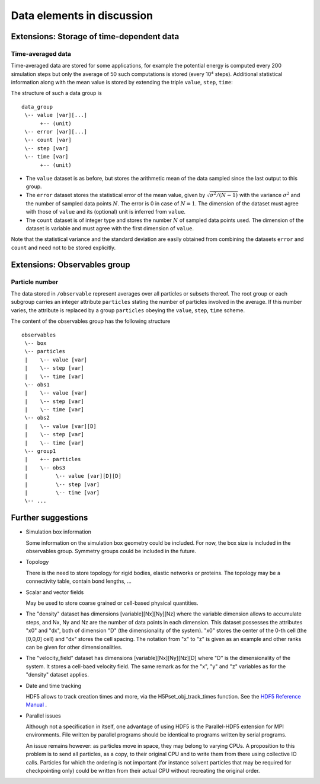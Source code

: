 .. Copyright © 2011-2013 Pierre de Buyl, Peter Colberg and Felix Höfling
   
   This file is part of H5MD.
   
   H5MD is free software: you can redistribute it and/or modify
   it under the terms of the GNU General Public License as published by
   the Free Software Foundation, either version 3 of the License, or
   (at your option) any later version.
   
   H5MD is distributed in the hope that it will be useful,
   but WITHOUT ANY WARRANTY; without even the implied warranty of
   MERCHANTABILITY or FITNESS FOR A PARTICULAR PURPOSE.  See the
   GNU General Public License for more details.
   
   You should have received a copy of the GNU General Public License
   along with H5MD.  If not, see <http://www.gnu.org/licenses/>.

Data elements in discussion
---------------------------

Extensions: Storage of time-dependent data
^^^^^^^^^^^^^^^^^^^^^^^^^^^^^^^^^^^^^^^^^^

Time-averaged data
==================

Time-averaged data are stored for some applications, for example the potential
energy is computed every 200 simulation steps but only the average of 50 such
computations is stored (every 10⁴ steps). Additional statistical information
along with the mean value is stored by extending the triple ``value``,
``step``, ``time``:

The structure of such a data group is ::

    data_group
     \-- value [var][...]
          +-- (unit)
     \-- error [var][...]
     \-- count [var]
     \-- step [var]
     \-- time [var]
          +-- (unit)

* The ``value`` dataset is as before, but stores the arithmetic mean of the
  data sampled since the last output to this group.

* The ``error`` dataset stores the statistical error of the mean value, given
  by :math:`\sqrt{\sigma^2/(N-1)}` with the variance :math:`\sigma^2` and the
  number of sampled data points :math:`N`. The error is 0 in case of :math:`N=1`.
  The dimension of the dataset must agree with those of ``value`` and its
  (optional) unit is inferred from ``value``.

* The ``count`` dataset is of integer type and stores the number :math:`N` of
  sampled data points used.  The dimension of the dataset is variable and must
  agree with the first dimension of ``value``.

Note that the statistical variance and the standard deviation are easily
obtained from combining the datasets ``error`` and ``count`` and need not to be
stored explicitly.


Extensions: Observables group
^^^^^^^^^^^^^^^^^^^^^^^^^^^^^

Particle number
===============

The data stored in ``/observable`` represent averages over all particles or
subsets thereof. The root group or each subgroup carries an integer attribute
``particles`` stating the number of particles involved in the average. If this
number varies, the attribute is replaced by a group ``particles`` obeying the
``value``, ``step``, ``time`` scheme.

The content of the observables group has the following structure ::

    observables
     \-- box
     \-- particles
     |    \-- value [var]
     |    \-- step [var]
     |    \-- time [var]
     \-- obs1
     |    \-- value [var]
     |    \-- step [var]
     |    \-- time [var]
     \-- obs2
     |    \-- value [var][D]
     |    \-- step [var]
     |    \-- time [var]
     \-- group1
     |    +-- particles
     |    \-- obs3
     |         \-- value [var][D][D]
     |         \-- step [var]
     |         \-- time [var]
     \-- ...


Further suggestions
^^^^^^^^^^^^^^^^^^^

* Simulation box information

  Some information on the simulation box geometry could be included. For now,
  the box size is included in the observables group. Symmetry groups could be
  included in the future.

* Topology

  There is the need to store topology for rigid bodies, elastic networks or
  proteins. The topology may be a connectivity table, contain bond lengths, ...

* Scalar and vector fields

  May be used to store coarse grained or cell-based physical quantities.

* The "density" dataset has dimensions \[variable\]\[Nx\]\[Ny\]\[Nz\] where the
  variable dimension allows to accumulate steps, and Nx, Ny and Nz are the
  number of data points in each dimension. This dataset possesses the attributes
  "x0" and "dx", both of dimension "D" (the dimensionality of the system). "x0"
  stores the center of the 0-th cell (the \[0,0,0\] cell) and "dx" stores the
  cell spacing. The notation from "x" to "z" is given as an example and other
  ranks can be given for other dimensionalities.

* The "velocity_field" dataset has dimensions \[variable\]\[Nx\]\[Ny\]\[Nz\]\[D\]
  where "D" is the dimensionality of the system. It stores a cell-baed velocity
  field. The same remark as for the "x", "y" and "z" variables as for the
  "density" dataset applies.

* Date and time tracking

  HDF5 allows to track creation times and more, via the H5Pset_obj_track_times
  function. See the
  `HDF5 Reference Manual
  <http://www.hdfgroup.org/HDF5/doc/RM/RM_H5P.html#Property-SetObjTrackTimes>`_
  .


* Parallel issues

  Although not a specification in itself, one advantage of using HDF5 is the
  Parallel-HDF5 extension for MPI environments. File written by parallel
  programs should be identical to programs written by serial programs.

  An issue remains however: as particles move in space, they may belong to
  varying CPUs. A proposition to this problem is to send all particles, as a
  copy, to their original CPU and to write them from there using collective IO
  calls. Particles for which the ordering is not important (for instance solvent
  particles that may be required for checkpointing only) could be written from
  their actual CPU without recreating the original order.
